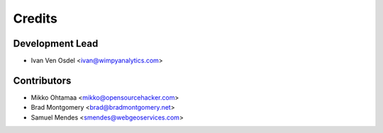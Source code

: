 =======
Credits
=======

Development Lead
----------------

* Ivan Ven Osdel <ivan@wimpyanalytics.com>

Contributors
------------

* Mikko Ohtamaa <mikko@opensourcehacker.com>
* Brad Montgomery <brad@bradmontgomery.net>
* Samuel Mendes <smendes@webgeoservices.com>
